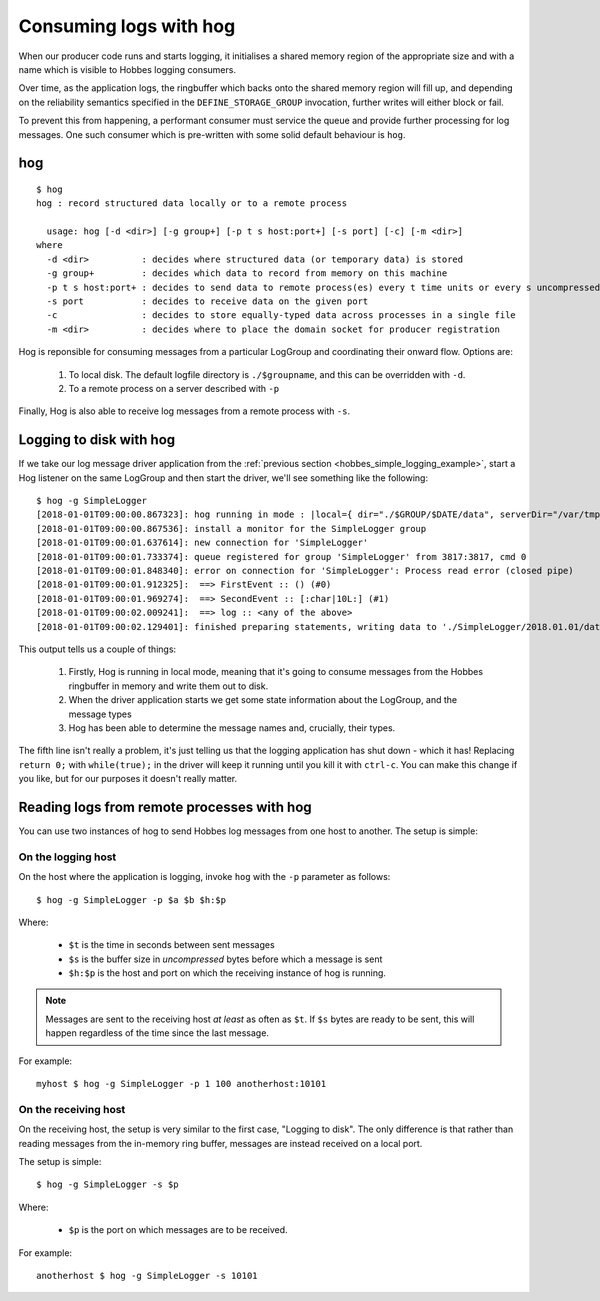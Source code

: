 .. _hog:

Consuming logs with hog
***********************

When our producer code runs and starts logging, it initialises a shared memory region of the appropriate size and with a name which is visible to Hobbes logging consumers.

Over time, as the application logs, the ringbuffer which backs onto the shared memory region will fill up, and depending on the reliability semantics specified in the ``DEFINE_STORAGE_GROUP`` invocation, further writes will either block or fail.

To prevent this from happening, a performant consumer must service the queue and provide further processing for log messages. One such consumer which is pre-written with some solid default behaviour is ``hog``.

hog
---

::

  $ hog
  hog : record structured data locally or to a remote process

    usage: hog [-d <dir>] [-g group+] [-p t s host:port+] [-s port] [-c] [-m <dir>]
  where
    -d <dir>          : decides where structured data (or temporary data) is stored
    -g group+         : decides which data to record from memory on this machine
    -p t s host:port+ : decides to send data to remote process(es) every t time units or every s uncompressed bytes written
    -s port           : decides to receive data on the given port
    -c                : decides to store equally-typed data across processes in a single file
    -m <dir>          : decides where to place the domain socket for producer registration

Hog is reponsible for consuming messages from a particular LogGroup and coordinating their onward flow. Options are:

  #. To local disk. The default logfile directory is ``./$groupname``, and this can be overridden with ``-d``.
  #. To a remote process on a server described with ``-p``

Finally, Hog is also able to receive log messages from a remote process with ``-s``.

Logging to disk with hog
------------------------

If we take our log message driver application from the :ref:`previous section <hobbes_simple_logging_example>`, start a Hog listener on the same LogGroup and then start the driver, we'll see something like the following:

::
  
  $ hog -g SimpleLogger
  [2018-01-01T09:00:00.867323]: hog running in mode : |local={ dir="./$GROUP/$DATE/data", serverDir="/var/tmp" groups={"SimpleLogger"} }|
  [2018-01-01T09:00:00.867536]: install a monitor for the SimpleLogger group
  [2018-01-01T09:00:01.637614]: new connection for 'SimpleLogger'
  [2018-01-01T09:00:01.733374]: queue registered for group 'SimpleLogger' from 3817:3817, cmd 0
  [2018-01-01T09:00:01.848340]: error on connection for 'SimpleLogger': Process read error (closed pipe)
  [2018-01-01T09:00:01.912325]:  ==> FirstEvent :: () (#0)
  [2018-01-01T09:00:01.969274]:  ==> SecondEvent :: [:char|10L:] (#1)
  [2018-01-01T09:00:02.009241]:  ==> log :: <any of the above>
  [2018-01-01T09:00:02.129401]: finished preparing statements, writing data to './SimpleLogger/2018.01.01/data.log'

This output tells us a couple of things:

  #. Firstly, Hog is running in local mode, meaning that it's going to consume messages from the Hobbes ringbuffer in memory and write them out to disk.
  #. When the driver application starts we get some state information about the LogGroup, and the message types
  #. Hog has been able to determine the message names and, crucially, their types.

The fifth line isn't really a problem, it's just telling us that the logging application has shut down - which it has! Replacing ``return 0;`` with ``while(true);`` in the driver will keep it running until you kill it with ``ctrl-c``. You can make this change if you like, but for our purposes it doesn't really matter.

Reading logs from remote processes with hog
-------------------------------------------

You can use two instances of hog to send Hobbes log messages from one host to another. The setup is simple:

On the logging host
~~~~~~~~~~~~~~~~~~~

On the host where the application is logging, invoke ``hog`` with the ``-p`` parameter as follows:

::

  $ hog -g SimpleLogger -p $a $b $h:$p

Where:

  - ``$t`` is the time in seconds between sent messages
  - ``$s`` is the buffer size in *uncompressed* bytes before which a message is sent
  - ``$h:$p`` is the host and port on which the receiving instance of hog is running.

.. note::

  Messages are sent to the receiving host *at least* as often as ``$t``. If ``$s`` bytes are ready to be sent, this will happen regardless of the time since the last message.


For example:

::

  myhost $ hog -g SimpleLogger -p 1 100 anotherhost:10101


On the receiving host
~~~~~~~~~~~~~~~~~~~~~

On the receiving host, the setup is very similar to the first case, "Logging to disk". The only difference is that rather than reading messages from the in-memory ring buffer, messages are instead received on a local port.

The setup is simple:

::

  $ hog -g SimpleLogger -s $p

Where:

  - ``$p`` is the port on which messages are to be received.

For example:

::

  anotherhost $ hog -g SimpleLogger -s 10101
  